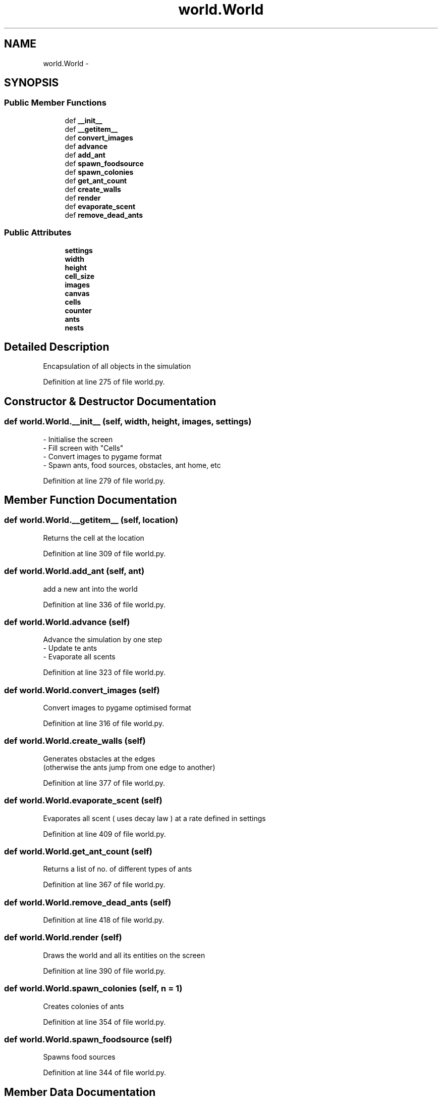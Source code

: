 .TH "world.World" 3 "Sat May 3 2014" "Ant Colony" \" -*- nroff -*-
.ad l
.nh
.SH NAME
world.World \- 
.SH SYNOPSIS
.br
.PP
.SS "Public Member Functions"

.in +1c
.ti -1c
.RI "def \fB__init__\fP"
.br
.ti -1c
.RI "def \fB__getitem__\fP"
.br
.ti -1c
.RI "def \fBconvert_images\fP"
.br
.ti -1c
.RI "def \fBadvance\fP"
.br
.ti -1c
.RI "def \fBadd_ant\fP"
.br
.ti -1c
.RI "def \fBspawn_foodsource\fP"
.br
.ti -1c
.RI "def \fBspawn_colonies\fP"
.br
.ti -1c
.RI "def \fBget_ant_count\fP"
.br
.ti -1c
.RI "def \fBcreate_walls\fP"
.br
.ti -1c
.RI "def \fBrender\fP"
.br
.ti -1c
.RI "def \fBevaporate_scent\fP"
.br
.ti -1c
.RI "def \fBremove_dead_ants\fP"
.br
.in -1c
.SS "Public Attributes"

.in +1c
.ti -1c
.RI "\fBsettings\fP"
.br
.ti -1c
.RI "\fBwidth\fP"
.br
.ti -1c
.RI "\fBheight\fP"
.br
.ti -1c
.RI "\fBcell_size\fP"
.br
.ti -1c
.RI "\fBimages\fP"
.br
.ti -1c
.RI "\fBcanvas\fP"
.br
.ti -1c
.RI "\fBcells\fP"
.br
.ti -1c
.RI "\fBcounter\fP"
.br
.ti -1c
.RI "\fBants\fP"
.br
.ti -1c
.RI "\fBnests\fP"
.br
.in -1c
.SH "Detailed Description"
.PP 

.PP
.nf
Encapsulation of all objects in the simulation

.fi
.PP
 
.PP
Definition at line 275 of file world\&.py\&.
.SH "Constructor & Destructor Documentation"
.PP 
.SS "def world\&.World\&.__init__ (self, width, height, images, settings)"

.PP
.nf
- Initialise the screen
- Fill screen with "Cells"
- Convert images to pygame format
- Spawn ants, food sources, obstacles, ant home, etc

.fi
.PP
 
.PP
Definition at line 279 of file world\&.py\&.
.SH "Member Function Documentation"
.PP 
.SS "def world\&.World\&.__getitem__ (self, location)"

.PP
.nf
Returns the cell at the location

.fi
.PP
 
.PP
Definition at line 309 of file world\&.py\&.
.SS "def world\&.World\&.add_ant (self, ant)"

.PP
.nf
add a new ant into the world

.fi
.PP
 
.PP
Definition at line 336 of file world\&.py\&.
.SS "def world\&.World\&.advance (self)"

.PP
.nf
Advance the simulation by one step
    - Update te ants
    - Evaporate all scents

.fi
.PP
 
.PP
Definition at line 323 of file world\&.py\&.
.SS "def world\&.World\&.convert_images (self)"

.PP
.nf
Convert images to pygame optimised format

.fi
.PP
 
.PP
Definition at line 316 of file world\&.py\&.
.SS "def world\&.World\&.create_walls (self)"

.PP
.nf
Generates obstacles at the edges
(otherwise the ants jump from one edge to another)

.fi
.PP
 
.PP
Definition at line 377 of file world\&.py\&.
.SS "def world\&.World\&.evaporate_scent (self)"

.PP
.nf
Evaporates all scent ( uses decay law ) at a rate defined in settings

.fi
.PP
 
.PP
Definition at line 409 of file world\&.py\&.
.SS "def world\&.World\&.get_ant_count (self)"

.PP
.nf
Returns a list of no. of different types of ants

.fi
.PP
 
.PP
Definition at line 367 of file world\&.py\&.
.SS "def world\&.World\&.remove_dead_ants (self)"

.PP
Definition at line 418 of file world\&.py\&.
.SS "def world\&.World\&.render (self)"

.PP
.nf
Draws the world and all its entities on the screen

.fi
.PP
 
.PP
Definition at line 390 of file world\&.py\&.
.SS "def world\&.World\&.spawn_colonies (self, n = \fC1\fP)"

.PP
.nf
Creates colonies of ants

.fi
.PP
 
.PP
Definition at line 354 of file world\&.py\&.
.SS "def world\&.World\&.spawn_foodsource (self)"

.PP
.nf
Spawns food sources

.fi
.PP
 
.PP
Definition at line 344 of file world\&.py\&.
.SH "Member Data Documentation"
.PP 
.SS "world\&.World\&.ants"

.PP
Definition at line 299 of file world\&.py\&.
.SS "world\&.World\&.canvas"

.PP
Definition at line 292 of file world\&.py\&.
.SS "world\&.World\&.cell_size"

.PP
Definition at line 289 of file world\&.py\&.
.SS "world\&.World\&.cells"

.PP
Definition at line 295 of file world\&.py\&.
.SS "world\&.World\&.counter"

.PP
Definition at line 297 of file world\&.py\&.
.SS "world\&.World\&.height"

.PP
Definition at line 288 of file world\&.py\&.
.SS "world\&.World\&.images"

.PP
Definition at line 290 of file world\&.py\&.
.SS "world\&.World\&.nests"

.PP
Definition at line 300 of file world\&.py\&.
.SS "world\&.World\&.settings"

.PP
Definition at line 286 of file world\&.py\&.
.SS "world\&.World\&.width"

.PP
Definition at line 287 of file world\&.py\&.

.SH "Author"
.PP 
Generated automatically by Doxygen for Ant Colony from the source code\&.
